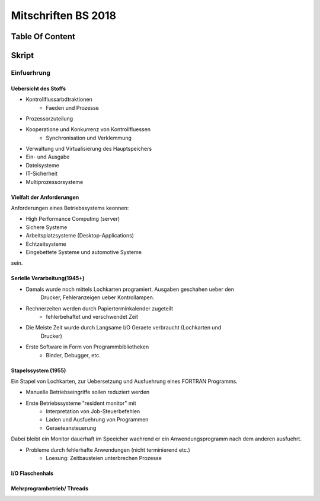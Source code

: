 ####################
Mitschriften BS 2018
####################

Table Of Content
#################

Skript
######

Einfuerhrung
============

Uebersicht des Stoffs
---------------------

* Kontrollflussarbdtraktionen
    + Faeden und Prozesse
* Prozessorzuteilung
* Kooperatione und Konkurrenz von Kontrollfluessen
    + Synchronisation und Verklemmung
* Verwaltung und Virtualisierung des Hauptspeichers
* Ein- und Ausgabe
* Dateisysteme
* IT-Sicherheit
* Multiprozessorsysteme

Vielfalt der Anforderungen
--------------------------

Anforderungen eines Betriebssystems keonnen:

* High Performance Computing (server)
* Sichere Systeme
* Arbeitsplatzsysteme (Desktop-Applications)
* Echtzeitsysteme
* Eingebettete Systeme und automotive Systeme

sein.

Serielle Verarbeitung(1945+)
----------------------------

* Damals wurde noch mittels Lochkarten programiert. Ausgaben geschahen ueber den
    Drucker, Fehleranzeigen ueber Kontrollampen.
* Rechnerzeiten werden durch Papierterminkalender zugeteilt
    + fehlerbehaftet und verschwendet Zeit
* Die Meiste Zeit wurde durch Langsame I/O Geraete verbraucht (Lochkarten und
    Drucker) 
* Erste Software in Form von Programmbibliotheken
    + Binder, Debugger, etc.

Stapelssystem (1955)
--------------------

Ein Stapel von Lochkarten, zur Uebersetzung und Ausfuehrung eines FORTRAN 
Programms.

* Manuelle Betriebseingriffe sollen reduziert werden
* Erste Betriebssysteme "resident monitor" mit
    + Interpretation von Job-Steuerbefehlen
    + Laden und Ausfuehrung von Programmen
    + Geraeteansteuerung

Dabei bleibt ein Monitor dauerhaft im Speeicher waehrend er ein 
Anwendungsprogramm nach dem anderen ausfuehrt.

* Probleme durch fehlerhafte Anwendungen (nicht terminierend etc.)
    + Loesung: Zeitbausteien unterbrechen Prozesse

I/O Flaschenhals
----------------



Mehrprogrambetrieb/ Threads
----------------------------
